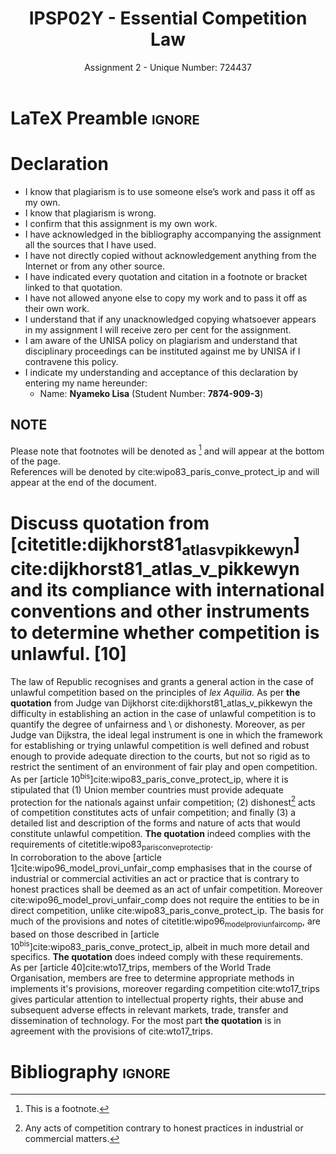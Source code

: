 #+TITLE: IPSP02Y - Essential Competition Law
#+SUBTITLE: Assignment 2 - Unique Number: 724437
* LaTeX Preamble                                                     :ignore:
#+LATEX_HEADER: \usepackage[margin=0.80in]{geometry}
#+LATEX_HEADER: \usepackage[backend=bibtex, style=ieee]{biblatex}
#+LATEX_HEADER: \addbibresource{/home/nuk3/course/training/csir/novellasers/bibliography/bibliography.bib}
#+LATEX_HEADER: \DeclareFieldFormat[inproceedings]{citetitle}{\textit{#1}}
#+LATEX_HEADER: \DeclareFieldFormat[inproceedings]{title}{\textit{#1}}
#+LATEX_HEADER: \DeclareFieldFormat[misc]{citetitle}{#1}
#+LATEX_HEADER: \DeclareFieldFormat[misc]{title}{#1}
#+LATEX_HEADER: \renewcommand*{\bibpagespunct}{%
#+LATEX_HEADER:   \ifentrytype{inproceedings}
#+LATEX_HEADER:     {\addspace}
#+LATEX_HEADER:     {\addcomma\space}}
#+LATEX_HEADER: \AtEveryCitekey{\ifuseauthor{}{\clearname{author}}}
#+LATEX_HEADER: \AtEveryBibitem{\ifuseauthor{}{\clearname{author}}}
#+OPTIONS: toc:nil
* Declaration
  :PROPERTIES:
   :UNNUMBERED: t
  :END:
  - I know that plagiarism is to use someone else’s work and pass it off as my own.
  - I know that plagiarism is wrong.
  - I confirm that this assignment is my own work.
  - I have acknowledged in the bibliography accompanying the assignment all the sources that I have used.
  - I have not directly copied without acknowledgement anything from the Internet or from any other source.
  - I have indicated every quotation and citation in a footnote or bracket linked to that quotation.
  - I have not allowed anyone else to copy my work and to pass it off as their own work.
  - I understand that if any unacknowledged copying whatsoever appears in my assignment I will receive zero per cent for the assignment.
  - I am aware of the UNISA policy on plagiarism and understand that disciplinary proceedings can be instituted against me by UNISA if I contravene this policy.
  - I indicate my understanding and acceptance of this declaration by
    entering my name hereunder:
    - Name: *Nyameko Lisa* (Student Number: *7874-909-3*)

** NOTE
Please note that footnotes will be denoted as [fn::This is a footnote.] and will
appear at the bottom of the page.\\
References will be denoted by cite:wipo83_paris_conve_protect_ip and will appear at the end of the document.
\newpage

* Discuss quotation from [citetitle:dijkhorst81_atlas_v_pikkewyn] cite:dijkhorst81_atlas_v_pikkewyn and its compliance with international conventions and other instruments to determine whether competition is unlawful. [10]

  The law of Republic recognises and grants a general action in the case of
  unlawful competition based on the principles of /lex Aquilia./ As per *the
  quotation* from Judge van Dijkhorst cite:dijkhorst81_atlas_v_pikkewyn the
  difficulty in establishing an action in the case of unlawful competition is to
  quantify the degree of unfairness and \ or dishonesty. Moreover, as per Judge
  van Dijkstra, the ideal legal instrument is one in which the framework for
  establishing or trying unlawful competition is well defined and robust enough
  to provide adequate direction to the courts, but not so rigid as to restrict
  the sentiment of an environment of fair play and open competition.\\

  As per [article 10^{bis}]cite:wipo83_paris_conve_protect_ip, where it is
  stipulated that (1) Union member countries must provide adequate protection for
  the nationals against unfair competition; (2) dishonest[fn::Any acts of
  competition contrary to honest practices in industrial or commercial matters.]
  acts of competition constitutes acts of unfair competition; and finally (3) a
  detailed list and description of the forms and nature of acts that would
  constitute unlawful competition. *The quotation* indeed complies with the
  requirements of citetitle:wipo83_paris_conve_protect_ip.\\

  In corroboration to the above [article 1]cite:wipo96_model_provi_unfair_comp
  emphasises that in the course of industrial or commercial activities an act or
  practice that is contrary to honest practices shall be deemed as an act of
  unfair competition. Moreover cite:wipo96_model_provi_unfair_comp does not
  require the entities to be in direct competition, unlike
  cite:wipo83_paris_conve_protect_ip. The basis for much of the provisions and
  notes of citetitle:wipo96_model_provi_unfair_comp, are based on those
  described in [article 10^{bis}]cite:wipo83_paris_conve_protect_ip, albeit in much
  more detail and specifics. *The quotation* does indeed comply with these
  requirements.\\

  As per [article 40]cite:wto17_trips, members of the World Trade Organisation,
  members are free to determine appropriate methods in implements it's
  provisions, moreover regarding competition cite:wto17_trips gives particular
  attention to intellectual property rights, their abuse and subsequent adverse
  effects in relevant markets, trade, transfer and dissemination of
  technology. For the most part *the quotation* is in agreement with the
  provisions of cite:wto17_trips.


* Bibliography                                                       :ignore:
\printbibliography
